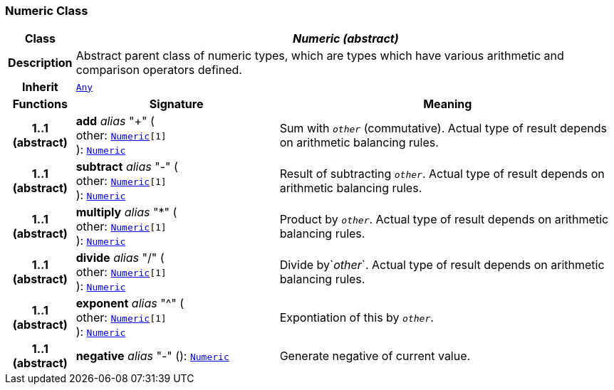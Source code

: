 === Numeric Class

[cols="^1,3,5"]
|===
h|*Class*
2+^h|*__Numeric (abstract)__*

h|*Description*
2+a|Abstract parent class of numeric types, which are types which have various arithmetic and comparison operators defined.

h|*Inherit*
2+|`<<_any_class,Any>>`

h|*Functions*
^h|*Signature*
^h|*Meaning*

h|*1..1 +
(abstract)*
|*add* __alias__ "+" ( +
other: `<<_numeric_class,Numeric>>[1]` +
): `<<_numeric_class,Numeric>>`
a|Sum with `_other_` (commutative). Actual type of result depends on arithmetic balancing rules.

h|*1..1 +
(abstract)*
|*subtract* __alias__ "-" ( +
other: `<<_numeric_class,Numeric>>[1]` +
): `<<_numeric_class,Numeric>>`
a|Result of subtracting `_other_`. Actual type of result depends on arithmetic balancing rules.

h|*1..1 +
(abstract)*
|*multiply* __alias__ "&#42;" ( +
other: `<<_numeric_class,Numeric>>[1]` +
): `<<_numeric_class,Numeric>>`
a|Product by `_other_`. Actual type of result depends on arithmetic balancing rules.

h|*1..1 +
(abstract)*
|*divide* __alias__ "/" ( +
other: `<<_numeric_class,Numeric>>[1]` +
): `<<_numeric_class,Numeric>>`
a|Divide by`_other_`. Actual type of result depends on arithmetic balancing rules.

h|*1..1 +
(abstract)*
|*exponent* __alias__ "^" ( +
other: `<<_numeric_class,Numeric>>[1]` +
): `<<_numeric_class,Numeric>>`
a|Expontiation of this by `_other_`.

h|*1..1 +
(abstract)*
|*negative* __alias__ "-" (): `<<_numeric_class,Numeric>>`
a|Generate negative of current value.
|===

